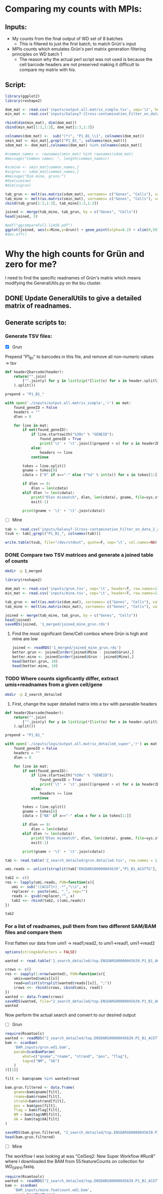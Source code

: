 
* Comparing my counts with MPIs:
** Inputs:
   - My counts from the final output of WD set of 8 batches
     - This is filtered to just the first batch, to match Grün's input
   - MPIs counts which emulates Grün's perl matrix generation filtering principles on WD batch 1
     - The reason why the actual perl script was not used is because the cell barcode headers are not preserved making it difficult to compare my matrix with his.
** Script:

#+BEGIN_SRC R :results output graphics :file plot1.png
library(ggplot2)
library(reshape2)

dom_mat <- read.csv('inputs/output.all.matrix_simple.tsv', sep='\t', header=T, row.names=1)
min_mat <- read.csv('inputs/Galaxy7-[Cross-contamination_Filter_on_data_2_and_data_5__Filtered_Table].tabular', sep='\t', header=T, row.names=1)

rbind(dim(min_mat), dim(dom_mat))
cbind(min_mat[1:3,1:3], dom_mat[1:3,1:3])

colnames(dom_mat) <-  sub("(*)", "P1_B1_\\1", colnames(dom_mat))
smin_mat <- min_mat[,grepl("P1_B1_", colnames(min_mat))]
sdom_mat <- dom_mat[,colnames(dom_mat) %in% colnames(smin_mat)]

#common_names <- rownames(smin_mat) %in% rownames(sdom_mat)
#message("Common names: ", length(common_names))

#scmine <- smin_mat[common_names,]
#scgrun <- sdom_mat[common_names,]
#message("Dim mine, gruns:")
#dim(scmine)
#dim(scgrun)

tab_grun <- melt(as.matrix(sdom_mat), varnames= c("Genes", "Cells"), value.name = "Grun")
tab_mine <- melt(as.matrix(smin_mat), varnames= c("Genes", "Cells"), value.name = "Mine")
cbind(tab_grun[1:3,1:3], tab_mine[1:3,1:3])

joined <- merge(tab_mine, tab_grun, by = c("Genes", "Cells"))
head(joined, 3)

#pdf("ggcompareFull.lim50.pdf")
ggplot(joined, aes(x=Mine,y=Grun)) + geom_point(alpha=0.2) + xlim(0,50) + ylim(0,50)
#dev.off()

#+END_SRC

#+RESULTS:
[[file:plot1.png]]

* Why the high counts for Grün and zero for me?

I need to find the specific readnames of Grün's matrix which means modifying the GeneralUtils.py on the biu cluster.

** DONE Update GeneralUtils to give a detailed matrix of readnames.
** Generate scripts to:
*** Generate TSV files:
- [X] Grun

Prepend "P1_B1" to barcodes in this file, and remove all non-numeric values → tsv
#+BEGIN_SRC python :results output :file inputs/grun.tsv
def header2barcode(header):
    return("".join(
        ["".join(y) for y in list(zip(*[list(x) for x in header.splitlines()]))]
    ).split())

prepend = "P1_B1_"

with open('./inputs/output.all.matrix_simple','r') as mat:
    found_geneID = False
    headers = ""
    dlen = 0
    
    for line in mat:
        if not(found_geneID):
            if line.startswith("%30s" % "GENEID"):
                found_geneID = True
                print('\t' + '\t'.join([(prepend + x) for x in header2barcode(headers)]))
            else:
                headers += line
            continue

        tokes = line.split()
        gname = tokes[0]
        cdata = ["0" if x=="-" else ("%d" % int(x)) for x in tokes[1:]]

        if dlen == 0:
            dlen = len(cdata)
        elif dlen != len(cdata):
            print("Dlen mismatch", dlen, len(cdata), gname, file=sys.stderr)
            exit(-1)

        print(gname + '\t' + '\t'.join(cdata))

#+END_SRC

#+RESULTS:
[[file:inputs/grun.tsv]]

- [ ] Mine
#+BEGIN_SRC R :results output :file inputs/mine.tsv
tab <- read.csv('inputs/Galaxy7-[Cross-contamination_Filter_on_data_2_and_data_5__Filtered_Table].tabular', sep='\t', header=T, row.names=1, stringsAsFactors=FALSE)
tsub <- tab[,grepl("P1_B1_", colnames(tab))]

write.table(tsub, file="/dev/stdout", quote=F, sep='\t', col.names=NA)
#+END_SRC

#+RESULTS:
[[file:inputs/mine.tsv]]


*** DONE Compare two TSV matrices and generate a joined table of counts

#+BEGIN_SRC bash
mkdir -p 1_merged
#+END_SRC

#+RESULTS:

#+BEGIN_SRC R :results output table
library(reshape2)

dom_mat <- read.csv('inputs/grun.tsv', sep='\t', header=T, row.names=1)
min_mat <- read.csv('inputs/mine.tsv', sep='\t', header=T, row.names=1)

tab_grun <- melt(as.matrix(dom_mat), varnames= c("Genes", "Cells"), value.name = "Grun")
tab_mine <- melt(as.matrix(min_mat), varnames= c("Genes", "Cells"), value.name = "Mine")

joined <- merge(tab_mine, tab_grun, by = c("Genes", "Cells"))
head(joined)
saveRDS(joined, '1_merged/joined_mine_grun.rds')
#+END_SRC

#+RESULTS:
:                Genes        Cells Mine Grun
: 1 ENSDARG00000000002 P1_B1_AACCTC    0    0
: 2 ENSDARG00000000002 P1_B1_AACGAG    0    0
: 3 ENSDARG00000000002 P1_B1_AAGCCA    0    0
: 4 ENSDARG00000000002 P1_B1_ACAAGC    0    0
: 5 ENSDARG00000000002 P1_B1_ACAGAC    0    0
: 6 ENSDARG00000000002 P1_B1_ACAGGA    0    0

**** Find the most significant Gene/Cell combos where Grün is high and mine are low

#+BEGIN_SRC R :results output
  joined <- readRDS('1_merged/joined_mine_grun.rds')
  better.grun <- joined[order(joined$Mine - joined$Grun),]
  better.mine <- joined[order(joined$Grun - joined$Mine),]
  head(better.grun, 10)
  head(better.mine, 10)
#+END_SRC

#+RESULTS:
#+begin_example
                     Genes        Cells Mine Grun
783541  ENSDARG00000058327 P1_B1_TGAGGA    0  134
783514  ENSDARG00000058327 P1_B1_GACGAA    0  102
83701   ENSDARG00000006786 P1_B1_TGAGGA    2   89
520309  ENSDARG00000038995 P1_B1_TGAGGA    1   87
520282  ENSDARG00000038995 P1_B1_GACGAA    0   76
783461  ENSDARG00000058327 P1_B1_ACAGAC    0   75
783472  ENSDARG00000058327 P1_B1_ACTCTG    2   77
729712  ENSDARG00000055839 P1_B1_ACTCTG    0   68
1267765 ENSDARG00000090943 P1_B1_TGAGGA    0   68
1267696 ENSDARG00000090943 P1_B1_ACTCTG    0   67
                    Genes        Cells Mine Grun
644077 ENSDARG00000045639 P1_B1_ACGTTG  116   44
644097 ENSDARG00000045639 P1_B1_CACTCA   90   18
644118 ENSDARG00000045639 P1_B1_GAATCC   84   18
644133 ENSDARG00000045639 P1_B1_GTACTC   86   21
644136 ENSDARG00000045639 P1_B1_GTGACA   66   19
644104 ENSDARG00000045639 P1_B1_CGATGA   57   17
644072 ENSDARG00000045639 P1_B1_ACCAAC   51   13
191656 ENSDARG00000014201 P1_B1_CGATGA   94   57
613210 ENSDARG00000044093 P1_B1_GACGAA   40    3
644160 ENSDARG00000045639 P1_B1_TTGTGC   41    8
#+end_example

*** TODO Where counts signficantly differ, extract umis+readnames from a given cell/gene

#+BEGIN_SRC bash
mkdir -p 2_search_detailed
#+END_SRC

#+RESULTS:

 1. First, change the super detailed matrix into a tsv with parseable headers

#+BEGIN_SRC python :results output :file 2_search_detailed/grun.detailed.tsv
def header2barcode(header):
    return("".join(
        ["".join(y) for y in list(zip(*[list(x) for x in header.splitlines()]))]
    ).split())

prepend = "P1_B1_"

with open('./inputs/logs/output.all.matrix_detailed_super','r') as mat:
    found_geneID = False
    headers = ""
    dlen = 0
    
    for line in mat:
        if not(found_geneID):
            if line.startswith("%30s" % "GENEID"):
                found_geneID = True
                print('\t' + '\t'.join([(prepend + x) for x in header2barcode(headers)]))
            else:
                headers += line
            continue

        tokes = line.split()
        gname = tokes[0]
        cdata = ["NA" if x=="-" else x for x in tokes[1:]]

        if dlen == 0:
            dlen = len(cdata)
        elif dlen != len(cdata):
            print("Dlen mismatch", dlen, len(cdata), gname, file=sys.stderr)
            exit(-1)

        print(gname + '\t' + '\t'.join(cdata))

#+END_SRC

#+RESULTS:
[[file:2_search_detailed/grun.detailed.tsv]]


#+BEGIN_SRC R :results value :file 2_search_detailed/top.ENSDARG00000045639.P1_B1_ACGTTG.txt
tab <- read.table('2_search_detailed/grun.detailed.tsv', row.names = 1, header=T, stringsAsFactors=FALSE)

umi.reads <- unlist(strsplit(tab["ENSDARG00000045639","P1_B1_ACGTTG"], "\\|"))

tab2 <- c()
res <- lapply(umi.reads, FUN=function(x){
   umi <- sub("([ACGT]+)_.*","\\1", x)
   replacer <- paste(umi, "_", sep="")
   reads <- gsub(replacer,"", x)
   tab2 <<- rbind(tab2, c(umi,reads))
})

tab2
#+END_SRC

#+RESULTS:
[[file:2_search_detailed/top.ENSDARG00000045639.P1_B1_ACGTTG.txt]]

*** For a list of readnames, pull them from two different SAM/BAM files and compare them
    
First flatten our data from umi1 → read1;read2, to umi1→read1, umi1→read2

#+BEGIN_SRC R :results output tabular
  options(stringsAsFactors = FALSE)

  wanted <- read.table('2_search_detailed/top.ENSDARG00000045639.P1_B1_ACGTTG.txt', col.names=c("umis","reads"))

  crows <- c()
  res <- sapply(1:nrow(wanted), FUN=function(x){
      umis=wanted$umis[[x]]
      read=unlist(strsplit(wanted$reads[[x]], ";"))
      crows <<- rbind(crows, cbind(umis, read))
  })
  wanted <- data.frame(crows)
  saveRDS(wanted, file="2_search_detailed/top.ENSDARG00000045639.P1_B1_ACGTTG.rds")
  wanted
#+END_SRC

#+RESULTS:
#+begin_example
      umis                                   read
1   ACGGTG J00182:75:HTKJNBBXX:2:1217:12114:40280
2   AGACTG J00182:75:HTKJNBBXX:2:2125:13047:12603
3   AGGTCT J00182:75:HTKJNBBXX:2:1128:17777:39119
4   AGGTCT J00182:75:HTKJNBBXX:2:2103:19674:17544
5   AGGTCT J00182:75:HTKJNBBXX:2:2124:11332:40895
6   AGAAGG J00182:75:HTKJNBBXX:2:1221:15108:48772
7   AGAAGG J00182:75:HTKJNBBXX:2:1125:10439:47823
8   CATTCA  J00182:75:HTKJNBBXX:2:1212:13900:3459
9   TTTGTT J00182:75:HTKJNBBXX:2:1115:24931:46240
10  TTTGTT J00182:75:HTKJNBBXX:2:2202:28605:34319
11  GAAGTA J00182:75:HTKJNBBXX:2:1101:28118:14097
12  GAAGTA  J00182:75:HTKJNBBXX:2:1212:13464:8049
13  CGGAGG  J00182:75:HTKJNBBXX:2:1101:18355:2668
14  CGGAGG J00182:75:HTKJNBBXX:2:1219:17634:37079
15  CGGAGG J00182:75:HTKJNBBXX:2:2107:12094:28323
16  CGGAGG J00182:75:HTKJNBBXX:2:2119:22201:11196
17  CGGAGG J00182:75:HTKJNBBXX:2:2126:10805:46205
18  CGGAGG  J00182:75:HTKJNBBXX:2:2215:17929:7767
19  CGGAGG J00182:75:HTKJNBBXX:2:2215:10724:26617
20  CATCAT J00182:75:HTKJNBBXX:2:1111:30655:48772
21  CATCAT J00182:75:HTKJNBBXX:2:1119:28686:43357
22  CATCAT J00182:75:HTKJNBBXX:2:1120:25276:27180
23  CATCAT  J00182:75:HTKJNBBXX:2:1213:22323:2228
24  CATCAT  J00182:75:HTKJNBBXX:2:2124:3995:17526
25  CGGTGC J00182:75:HTKJNBBXX:2:2114:16741:36306
26  TGGGGG J00182:75:HTKJNBBXX:2:2223:22678:14308
27  GTAGTA J00182:75:HTKJNBBXX:2:1215:11261:11442
28  TGTAGG J00182:75:HTKJNBBXX:2:1223:22577:39981
29  TGTAGG J00182:75:HTKJNBBXX:2:2219:17401:41809
30  TAGGGC  J00182:75:HTKJNBBXX:2:1204:9485:25210
31  TAGGGC J00182:75:HTKJNBBXX:2:2117:19278:25544
32  TAGGGC  J00182:75:HTKJNBBXX:2:2126:8268:12093
33  TAGGGC  J00182:75:HTKJNBBXX:2:2127:2899:10633
34  AACCAG  J00182:75:HTKJNBBXX:2:1112:9790:36921
35  AACCAG  J00182:75:HTKJNBBXX:2:1119:19745:8910
36  AACCAG J00182:75:HTKJNBBXX:2:1201:18497:26934
37  AACCAG   J00182:75:HTKJNBBXX:2:1208:5528:6255
38  AACCAG  J00182:75:HTKJNBBXX:2:1215:4543:26072
39  AACCAG J00182:75:HTKJNBBXX:2:2107:20517:12532
40  AACCAG  J00182:75:HTKJNBBXX:2:2108:4533:29325
41  AACCAG  J00182:75:HTKJNBBXX:2:2202:1925:22801
42  AGCACT J00182:75:HTKJNBBXX:2:1125:30553:19478
43  AGCACT J00182:75:HTKJNBBXX:2:1128:17980:32894
44  AGCACT J00182:75:HTKJNBBXX:2:1128:29143:39928
45  AGCACT  J00182:75:HTKJNBBXX:2:1202:3772:39154
46  AGCACT  J00182:75:HTKJNBBXX:2:1224:7821:14695
47  AGCACT J00182:75:HTKJNBBXX:2:2128:18913:35778
48  AGCACT J00182:75:HTKJNBBXX:2:2209:19136:33000
49  AGACTC  J00182:75:HTKJNBBXX:2:1217:4929:33070
50  GGGGGC J00182:75:HTKJNBBXX:2:1101:24261:29782
51  GGGGGC J00182:75:HTKJNBBXX:2:1112:12012:30398
52  ATGGAT J00182:75:HTKJNBBXX:2:2113:19735:16981
53  AGAAGT  J00182:75:HTKJNBBXX:2:1209:18162:8734
54  TACGTG  J00182:75:HTKJNBBXX:2:1126:3701:24226
55  TACGTG  J00182:75:HTKJNBBXX:2:1207:30137:6027
56  TACGTG  J00182:75:HTKJNBBXX:2:2105:2980:36270
57  TACGTG J00182:75:HTKJNBBXX:2:2118:14681:17544
58  TACGTG  J00182:75:HTKJNBBXX:2:2202:31050:4444
59  TACGTG J00182:75:HTKJNBBXX:2:2227:12479:10598
60  TACGTG J00182:75:HTKJNBBXX:2:2228:24302:47471
61  TTGTCG  J00182:75:HTKJNBBXX:2:2118:5294:37009
62  TTGTCG J00182:75:HTKJNBBXX:2:2209:15463:31523
63  TTGTCG J00182:75:HTKJNBBXX:2:2209:15077:34301
64  TTGTCG  J00182:75:HTKJNBBXX:2:2220:9557:10950
65  GGACGC   J00182:75:HTKJNBBXX:2:1114:7841:7029
66  GGACGC   J00182:75:HTKJNBBXX:2:2118:8044:2598
67  GGACGC J00182:75:HTKJNBBXX:2:1223:12378:17667
68  GGACGC J00182:75:HTKJNBBXX:2:2226:19827:17245
69  GGGAGG  J00182:75:HTKJNBBXX:2:1111:5091:40350
70  GGGAGG J00182:75:HTKJNBBXX:2:2221:13321:30239
71  CAGTAA  J00182:75:HTKJNBBXX:2:2228:7608:29413
72  CTTTGA J00182:75:HTKJNBBXX:2:1110:27448:26758
73  CTTTGA  J00182:75:HTKJNBBXX:2:1222:8471:42231
74  CTTTGA   J00182:75:HTKJNBBXX:2:1224:6400:2985
75  CTTTGA J00182:75:HTKJNBBXX:2:2110:26372:30696
76  CTTTGA J00182:75:HTKJNBBXX:2:2211:19969:42319
77  AGAGAT J00182:75:HTKJNBBXX:2:2104:19806:43093
78  AGAGAT  J00182:75:HTKJNBBXX:2:2116:27306:7838
79  GTCATC J00182:75:HTKJNBBXX:2:1105:21542:32138
80  GTCATC J00182:75:HTKJNBBXX:2:1115:11251:23557
81  GTCATC  J00182:75:HTKJNBBXX:2:1115:6126:33000
82  GTCATC   J00182:75:HTKJNBBXX:2:1119:6542:3090
83  GTCATC J00182:75:HTKJNBBXX:2:2105:23348:18142
84  GTCATC  J00182:75:HTKJNBBXX:2:2115:11434:2141
85  GTCATC J00182:75:HTKJNBBXX:2:2118:28818:37677
86  GTCATC J00182:75:HTKJNBBXX:2:2121:17381:23733
87  GTCATC   J00182:75:HTKJNBBXX:2:2212:8237:3354
88  GTCATC  J00182:75:HTKJNBBXX:2:2215:4401:24595
89  GTCATC J00182:75:HTKJNBBXX:2:2216:20364:14555
90  GTCATC J00182:75:HTKJNBBXX:2:2216:19796:21447
91  GTCATC J00182:75:HTKJNBBXX:2:2226:20811:39945
92  GTCATC J00182:75:HTKJNBBXX:2:1207:25723:21940
93  CTATCA J00182:75:HTKJNBBXX:2:2117:27762:28956
94  GTGTTG  J00182:75:HTKJNBBXX:2:2216:25408:7117
95  GCGCTA J00182:75:HTKJNBBXX:2:1109:12865:38029
96  GCGCTA J00182:75:HTKJNBBXX:2:1109:13129:39225
97  GCGCTA J00182:75:HTKJNBBXX:2:1123:20476:47278
98  GCGCTA J00182:75:HTKJNBBXX:2:1124:19319:20234
99  GCGCTA  J00182:75:HTKJNBBXX:2:1201:3650:42319
100 GCGCTA  J00182:75:HTKJNBBXX:2:2219:7984:28727
101 GCGCTA J00182:75:HTKJNBBXX:2:2225:26281:31136
102 TGACCT J00182:75:HTKJNBBXX:2:2109:26068:12163
103 TGTGAC J00182:75:HTKJNBBXX:2:2107:11282:11161
104 TGCTTA  J00182:75:HTKJNBBXX:2:1116:3407:24349
105 TGCTTA J00182:75:HTKJNBBXX:2:1215:10105:48931
106 TGCTTA J00182:75:HTKJNBBXX:2:2110:26210:13816
107 GGGGTA J00182:75:HTKJNBBXX:2:1207:17046:34266
108 GGGGTA J00182:75:HTKJNBBXX:2:1228:22942:30626
109 GGGGTA  J00182:75:HTKJNBBXX:2:2101:17036:9244
110 CATCGT J00182:75:HTKJNBBXX:2:1125:27032:17737
111 CATCGT J00182:75:HTKJNBBXX:2:1210:20050:28885
112 ACGTTT J00182:75:HTKJNBBXX:2:2119:20517:43867
113 ACTCGC J00182:75:HTKJNBBXX:2:1122:20334:13658
114 TTTTAC J00182:75:HTKJNBBXX:2:1102:23551:18880
115 TTTTAC J00182:75:HTKJNBBXX:2:1108:14113:47014
116 TTTTAC J00182:75:HTKJNBBXX:2:1114:28838:13588
117 TTTTAC J00182:75:HTKJNBBXX:2:1216:29924:30099
118 TTTTAC J00182:75:HTKJNBBXX:2:1223:28666:20146
119 TTTTAC J00182:75:HTKJNBBXX:2:2107:19025:16629
120 TTTTAC  J00182:75:HTKJNBBXX:2:2111:5700:19671
121 TTTTAC J00182:75:HTKJNBBXX:2:2117:16447:14449
122 TTTTAC J00182:75:HTKJNBBXX:2:2221:24129:13728
123 TTTTAC  J00182:75:HTKJNBBXX:2:2228:15108:1930
124 TTTTAC  J00182:75:HTKJNBBXX:2:2227:23835:3407
125 GCAGGC  J00182:75:HTKJNBBXX:2:2103:9831:41598
126 GCAGGC  J00182:75:HTKJNBBXX:2:2122:10916:6132
127 AGGGTC J00182:75:HTKJNBBXX:2:2113:15990:11759
128 AGGGTC J00182:75:HTKJNBBXX:2:2112:12713:47120
129 AGGGTC J00182:75:HTKJNBBXX:2:2115:25926:46698
130 TCCATA J00182:75:HTKJNBBXX:2:1227:25134:37167
131 TCCATA J00182:75:HTKJNBBXX:2:2104:13037:44447
132 TCCATA   J00182:75:HTKJNBBXX:2:2209:6086:4127
133 GCGCCA  J00182:75:HTKJNBBXX:2:1117:13951:9772
134 GCGCCA   J00182:75:HTKJNBBXX:2:1208:7090:6607
135 GCGCCA  J00182:75:HTKJNBBXX:2:2123:30289:5763
136 GCGCCA J00182:75:HTKJNBBXX:2:2204:11698:41598
137 GTAGTT J00182:75:HTKJNBBXX:2:1112:29975:12005
138 GTAGTT  J00182:75:HTKJNBBXX:2:1210:13119:7802
139 GTAGTT  J00182:75:HTKJNBBXX:2:1210:13342:7873
140 GTAGTT  J00182:75:HTKJNBBXX:2:2117:6847:21131
#+end_example

Now perform the actual search and convert to our desired output

- [ ] Grun

#+BEGIN_SRC R :results output
  require(Rsamtools)
  wanted <- readRDS("2_search_detailed/top.ENSDARG00000045639.P1_B1_ACGTTG.rds")
  bam <- scanBam(
      'BAM_inputs/grun.wd1.bam',
      param=ScanBamParam(
          what=c("qname","rname", "strand", "pos", "flag"),
          tag=c("NM", "XA")
      )
  )[[1]]

  filt <- bam$qname %in% wanted$read

  bam.grun.filtered <- data.frame(
      qname=bam$qname[filt],
      rname=bam$rname[filt],
      strand=bam$strand[filt],
      pos = bam$pos[filt],
      flag = bam$flag[filt],
      NM = bam$tag$NM[filt],
      XA = bam$tag$XA[filt]
  )

  saveRDS(bam.grun.filtered, "2_search_detailed/top.ENSDARG00000045639.P1_B1_ACGTTG.GRUNBAM.rds")
  head(bam.grun.filtered)
#+END_SRC

#+RESULTS:
#+begin_example
                                   qname              rname strand  pos flag NM
1 J00182:75:HTKJNBBXX:2:1223:22577:39981 ENSDARG00000045639      + 2949    0  1
2 J00182:75:HTKJNBBXX:2:1207:17046:34266 ENSDARG00000045639      + 2911    0  0
3 J00182:75:HTKJNBBXX:2:1228:22942:30626 ENSDARG00000045639      + 2917    0  1
4  J00182:75:HTKJNBBXX:2:2101:17036:9244 ENSDARG00000045639      + 2910    0  1
5  J00182:75:HTKJNBBXX:2:1204:9485:25210 ENSDARG00000045639      + 3414    0  0
6 J00182:75:HTKJNBBXX:2:2117:19278:25544 ENSDARG00000045639      + 3421    0  0
#+end_example

- [ ] Mine

The workflow I was looking at was "CelSeq2: New Super Workflow #Run8" where I downloaded the BAM from 55:featureCounts on collection for WD_DP_P1_1.fastq. 

#+BEGIN_SRC R :results output
  require(Rsamtools)
  wanted <- readRDS("2_search_detailed/top.ENSDARG00000045639.P1_B1_ACGTTG.rds")
  bam <- scanBam(
      'BAM_inputs/mine.featcount.wd1.bam',
      param=ScanBamParam(
          what=c("qname","rname", "strand", "pos", "flag"),
          tag=c("NH", "HI", "nM", "XS", "XN", "XT")
      )
  )[[1]]

  ## The umis and barcodes are in the header, so I need to strip these out
  bam$aqname <- sub("(.*)_([A-Z]+)_([A-Z]+)", "\\1", bam$qname)
  bam$barcode <- sub("(.*)_([A-Z]+)_([A-Z]+)", "\\2", bam$qname)
  bam$umi <- sub("(.*)_([A-Z]+)_([A-Z]+)", "\\3", bam$qname)

  filt <- bam$aqname %in% wanted$read

  bam.mine.filtered <- data.frame(
      qname=bam$aqname[filt],
      rname=bam$rname[filt],
      barcode=bam$barcode[filt],
      umi=bam$umi[filt],
      strand=bam$strand[filt],
      pos = bam$pos[filt],
      flag = bam$flag[filt],
      NH = bam$tag$NH[filt],
      HI = bam$tag$HI[filt],
      NM = bam$tag$nM[filt],
      XS = bam$tag$XS[filt],
      XN = bam$tag$XN[filt],
      XT = bam$tag$XT[filt]
  )

  saveRDS(bam.mine.filtered, "2_search_detailed/top.ENSDARG00000045639.P1_B1_ACGTTG.MINEBAM.rds")
  head(bam.mine.filtered)
#+END_SRC

#+RESULTS:
#+begin_example
                                   qname rname barcode    umi strand      pos flag NH HI NM       XS XN                 XT
1  J00182:75:HTKJNBBXX:2:1222:8471:42231  chr8  ACGTTG CTTTGA      + 16018636    0  1  1  0 Assigned  1 ENSDARG00000045639
2   J00182:75:HTKJNBBXX:2:1224:6400:2985  chr8  ACGTTG CTTTGA      + 16018637    0  1  1  1 Assigned  1 ENSDARG00000045639
3 J00182:75:HTKJNBBXX:2:1110:27448:26758  chr8  ACGTTG CTTTGA      + 16040800    0  1  1  0 Assigned  1 ENSDARG00000045639
4 J00182:75:HTKJNBBXX:2:2110:26372:30696  chr8  ACGTTG CTTTGA      + 16040800    0  1  1  0 Assigned  1 ENSDARG00000045639
5 J00182:75:HTKJNBBXX:2:2211:19969:42319  chr8  ACGTTG CTTTGA      + 16040800    0  1  1  0 Assigned  1 ENSDARG00000045639
6 J00182:75:HTKJNBBXX:2:2227:12479:10598  chr8  ACGTTG TACGTG      + 16076303    0  1  1  0 Assigned  1 ENSDARG00000045639
#+end_example

*** Now let us perform a cautious merge and see why my 140 reads for ACGTTG are not being counted

#+BEGIN_SRC R 

#+END_SRC
